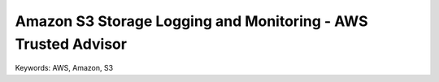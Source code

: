 Amazon S3 Storage Logging and Monitoring - AWS Trusted Advisor
==============================================================================
Keywords: AWS, Amazon, S3
